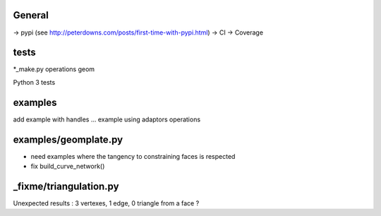 
General
-------
-> pypi (see http://peterdowns.com/posts/first-time-with-pypi.html)
-> CI
-> Coverage

tests
-----
*_make.py
operations
geom

Python 3 tests

examples
--------
add example with handles ...
example using adaptors
operations

examples/geomplate.py
---------------------
- need examples where the tangency to constraining faces is respected
- fix build_curve_network()

_fixme/triangulation.py
-----------------------
Unexpected results :  3 vertexes, 1 edge, 0 triangle from a face ?
